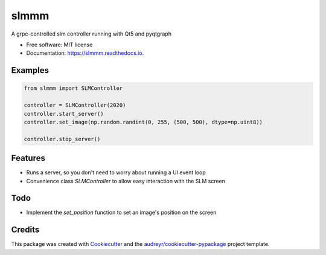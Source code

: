 =====
slmmm
=====


.. image:: https://img.shields.io/pypi/v/slmmm.svg
        :target: https://pypi.python.org/pypi/slmmm

.. image:: https://img.shields.io/travis/maxastyler/slmmm.svg
        :target: https://travis-ci.com/maxastyler/slmmm

.. image:: https://readthedocs.org/projects/slmmm/badge/?version=latest
        :target: https://slmmm.readthedocs.io/en/latest/?badge=latest
        :alt: Documentation Status




A grpc-controlled slm controller running with Qt5 and pyqtgraph


* Free software: MIT license
* Documentation: https://slmmm.readthedocs.io.

Examples
--------

.. code:: python

    from slmmm import SLMController

    controller = SLMController(2020)
    controller.start_server()
    controller.set_image(np.random.randint(0, 255, (500, 500), dtype=np.uint8))

    controller.stop_server()

Features
--------

* Runs a server, so you don't need to worry about running a UI event loop
* Convenience class `SLMController` to allow easy interaction with the SLM screen

Todo
----

* Implement the `set_position` function to set an image's position on the screen

Credits
-------

This package was created with Cookiecutter_ and the `audreyr/cookiecutter-pypackage`_ project template.

.. _Cookiecutter: https://github.com/audreyr/cookiecutter
.. _`audreyr/cookiecutter-pypackage`: https://github.com/audreyr/cookiecutter-pypackage
